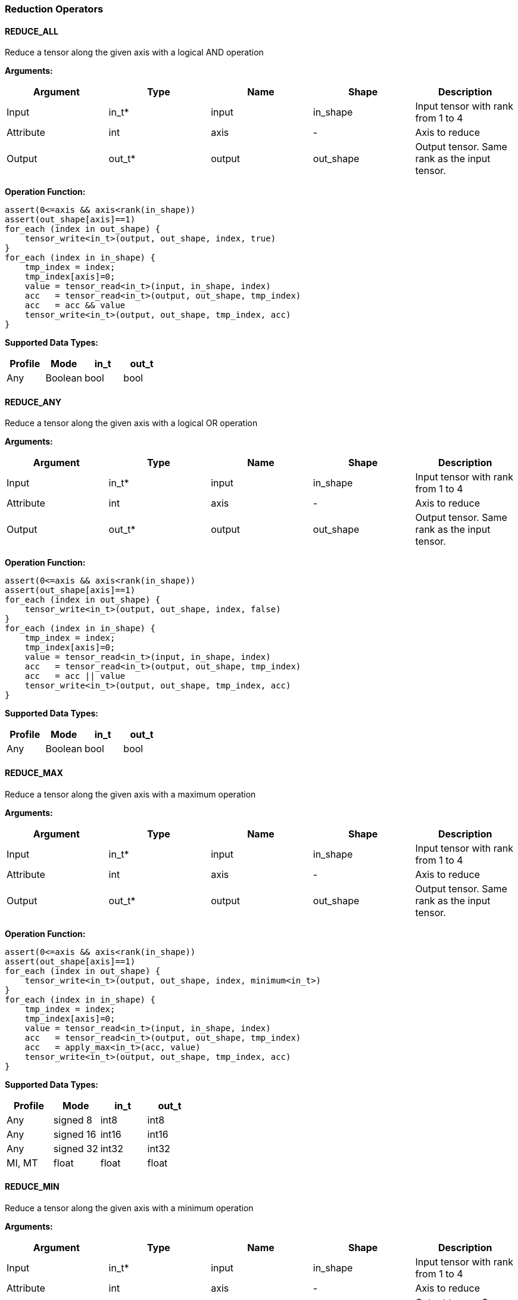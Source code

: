 //
// This confidential and proprietary software may be used only as
// authorised by a licensing agreement from ARM Limited
// (C) COPYRIGHT 2020-2021 ARM Limited
// ALL RIGHTS RESERVED
// The entire notice above must be reproduced on all authorised
// copies and copies may only be made to the extent permitted
// by a licensing agreement from ARM Limited.

=== Reduction Operators

==== REDUCE_ALL

Reduce a tensor along the given axis with a logical AND operation

*Arguments:*

|===
|Argument|Type|Name|Shape|Description

|Input|in_t*|input|in_shape|Input tensor with rank from 1 to 4
|Attribute|int|axis|-|Axis to reduce
|Output|out_t*|output|out_shape|Output tensor. Same rank as the input tensor.
|===

*Operation Function:*

[source,c]
----
assert(0<=axis && axis<rank(in_shape))
assert(out_shape[axis]==1)
for_each (index in out_shape) {
    tensor_write<in_t>(output, out_shape, index, true)
}
for_each (index in in_shape) {
    tmp_index = index;
    tmp_index[axis]=0;
    value = tensor_read<in_t>(input, in_shape, index)
    acc   = tensor_read<in_t>(output, out_shape, tmp_index)
    acc   = acc && value
    tensor_write<in_t>(output, out_shape, tmp_index, acc)
}
----

*Supported Data Types:*

|===
|Profile|Mode|in_t|out_t

|Any|Boolean|bool|bool
|===

==== REDUCE_ANY

Reduce a tensor along the given axis with a logical OR operation

*Arguments:*

|===
|Argument|Type|Name|Shape|Description

|Input|in_t*|input|in_shape|Input tensor with rank from 1 to 4
|Attribute|int|axis|-|Axis to reduce
|Output|out_t*|output|out_shape|Output tensor. Same rank as the input tensor.
|===

*Operation Function:*

[source,c]
----
assert(0<=axis && axis<rank(in_shape))
assert(out_shape[axis]==1)
for_each (index in out_shape) {
    tensor_write<in_t>(output, out_shape, index, false)
}
for_each (index in in_shape) {
    tmp_index = index;
    tmp_index[axis]=0;
    value = tensor_read<in_t>(input, in_shape, index)
    acc   = tensor_read<in_t>(output, out_shape, tmp_index)
    acc   = acc || value
    tensor_write<in_t>(output, out_shape, tmp_index, acc)
}
----

*Supported Data Types:*

|===
|Profile|Mode|in_t|out_t

|Any|Boolean|bool|bool
|===

==== REDUCE_MAX

Reduce a tensor along the given axis with a maximum operation

*Arguments:*

|===
|Argument|Type|Name|Shape|Description

|Input|in_t*|input|in_shape|Input tensor with rank from 1 to 4
|Attribute|int|axis|-|Axis to reduce
|Output|out_t*|output|out_shape|Output tensor. Same rank as the input tensor.
|===

*Operation Function:*

[source,c]
----
assert(0<=axis && axis<rank(in_shape))
assert(out_shape[axis]==1)
for_each (index in out_shape) {
    tensor_write<in_t>(output, out_shape, index, minimum<in_t>)
}
for_each (index in in_shape) {
    tmp_index = index;
    tmp_index[axis]=0;
    value = tensor_read<in_t>(input, in_shape, index)
    acc   = tensor_read<in_t>(output, out_shape, tmp_index)
    acc   = apply_max<in_t>(acc, value)
    tensor_write<in_t>(output, out_shape, tmp_index, acc)
}
----

*Supported Data Types:*

|===
|Profile|Mode|in_t|out_t

|Any|signed 8|int8|int8
|Any|signed 16|int16|int16
|Any|signed 32|int32|int32
|MI, MT|float|float|float
|===

==== REDUCE_MIN

Reduce a tensor along the given axis with a minimum operation

*Arguments:*
|===
|Argument|Type|Name|Shape|Description

|Input|in_t*|input|in_shape|Input tensor with rank from 1 to 4
|Attribute|int|axis|-|Axis to reduce
|Output|out_t*|output|out_shape|Output tensor. Same rank as the input tensor.
|===

*Quantization Parameters:*

Quantization is ignored when doing the REDUCE_MIN operation. The input and output must maintain the same parameters.

*Operation Function:*

[source,c]
----
assert(0<=axis && axis<rank(in_shape))
assert(out_shape[axis]==1)
for_each (index in out_shape) {
    tensor_write<in_t>(output, out_shape, index, maximum<in_t>)
}
for_each (index in in_shape) {
    tmp_index = index;
    tmp_index[axis]=0;
    value = tensor_read<in_t>(input, in_shape, index)
    acc   = tensor_read<in_t>(output, out_shape, tmp_index)
    acc   = apply_min<in_t>(acc, value)
    tensor_write<in_t>(output, out_shape, tmp_index, acc)
}
----

*Supported Data Types:*

|===
|Profile|Mode|in_t|out_t

|Any|signed 8|int8|int8
|Any|signed 16|int16|int16
|Any|signed 32|int32|int32
|MI, MT|float|float|float
|===

==== REDUCE_PRODUCT

Reduce a tensor along the given axis by computing the product of the axis.

*Arguments:*

|===
|Argument|Type|Name|Shape|Description

|Input|in_t*|input|in_shape|Input tensor with rank from 1 to 4
|Attribute|int|axis|-|Axis to reduce
|Output|out_t*|output|out_shape|Output tensor. Same rank as the input tensor.
|===

*Operation Function:*

[source,c]
----
assert(0<=axis && axis<rank(in_shape))
assert(out_shape[axis]==1)
for_each (index in out_shape) {
    tensor_write<in_t>(output, out_shape, index, 1.0)
}
for_each (index in in_shape) {
    tmp_index = index;
    tmp_index[axis]=0;
    value = tensor_read<in_t>(input, in_shape, index)
    acc   = tensor_read<in_t>(output, out_shape, tmp_index)
    acc   = acc * value
    tensor_write<in_t>(output, out_shape, tmp_index, acc)
}
----

*Supported Data Types:*

|===
|Profile|Mode|in_t|out_t

|MI, MT|float|float|float
|===

==== REDUCE_SUM

Reduce a tensor along the given axis by computing the sum of the axis.

*Arguments:*

|===
|Argument|Type|Name|Shape|Description

|Input|in_t*|input|in_shape|Input tensor with rank from 1 to 4
|Attribute|int|axis|-|Axis to reduce
|Output|out_t*|output|out_shape|Output tensor. Same rank as the input tensor.
|===

*Operation Function:*

[source,c]
----
assert(0<=axis && axis<rank(in_shape))
assert(out_shape[axis]==1)
for_each (index in out_shape) {
    tensor_write<in_t>(output, out_shape, index, 0)
}
for_each (index in in_shape) {
    tmp_index = index;
    tmp_index[axis]=0;
    value = tensor_read<in_t>(input, in_shape, index)
    acc   = tensor_read<in_t>(output, out_shape, tmp_index)
    acc   = apply_add<in_t>(acc, value)
    tensor_write<in_t>(output, out_shape, tmp_index, acc)
}
----

*Supported Data Types:*

|===
|Profile|Mode|in_t|out_t

|Any|signed 32|int32|int32
|MI, MT|float|float|float
|===

